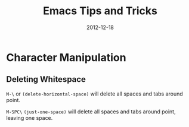 #+TITLE: Emacs Tips and Tricks
#+DATE: 2012-12-18
#+STATUS: IN PROGRESS
#+DESCRIPTION: I'm gathering all the cool tricks that I find out about Emacs in this post (mostly for myself because I keep forgetting them again :)...
#+KEYWORDS: emacs tips tricks

* Character Manipulation

** Deleting Whitespace

=M-\= or =(delete-horizontal-space)= will delete all spaces and tabs around point.

=M-SPC\= =(just-one-space)= will delete all spaces and tabs around point, leaving one space.

